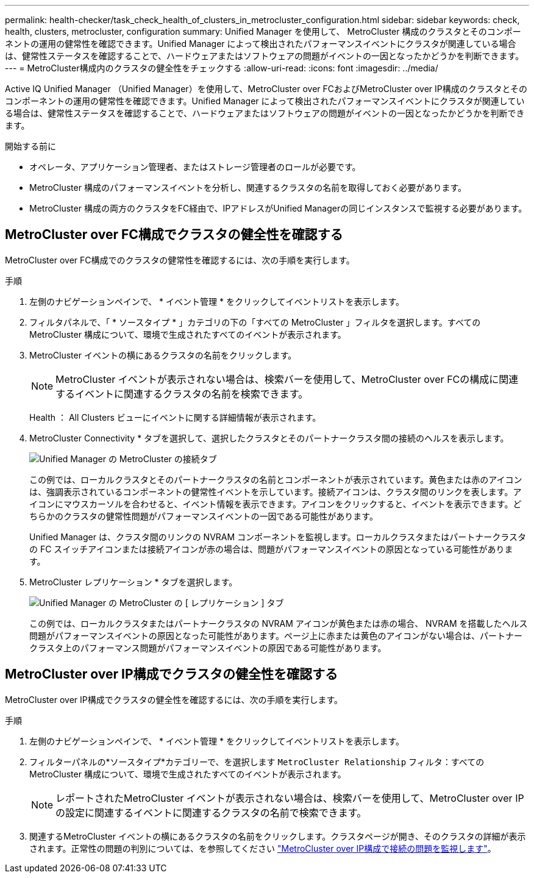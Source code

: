 ---
permalink: health-checker/task_check_health_of_clusters_in_metrocluster_configuration.html 
sidebar: sidebar 
keywords: check, health, clusters, metrocluster, configuration 
summary: Unified Manager を使用して、 MetroCluster 構成のクラスタとそのコンポーネントの運用の健常性を確認できます。Unified Manager によって検出されたパフォーマンスイベントにクラスタが関連している場合は、健常性ステータスを確認することで、ハードウェアまたはソフトウェアの問題がイベントの一因となったかどうかを判断できます。 
---
= MetroCluster構成内のクラスタの健全性をチェックする
:allow-uri-read: 
:icons: font
:imagesdir: ../media/


[role="lead"]
Active IQ Unified Manager （Unified Manager）を使用して、MetroCluster over FCおよびMetroCluster over IP構成のクラスタとそのコンポーネントの運用の健常性を確認できます。Unified Manager によって検出されたパフォーマンスイベントにクラスタが関連している場合は、健常性ステータスを確認することで、ハードウェアまたはソフトウェアの問題がイベントの一因となったかどうかを判断できます。

.開始する前に
* オペレータ、アプリケーション管理者、またはストレージ管理者のロールが必要です。
* MetroCluster 構成のパフォーマンスイベントを分析し、関連するクラスタの名前を取得しておく必要があります。
* MetroCluster 構成の両方のクラスタをFC経由で、IPアドレスがUnified Managerの同じインスタンスで監視する必要があります。




== MetroCluster over FC構成でクラスタの健全性を確認する

MetroCluster over FC構成でのクラスタの健常性を確認するには、次の手順を実行します。

.手順
. 左側のナビゲーションペインで、 * イベント管理 * をクリックしてイベントリストを表示します。
. フィルタパネルで、「 * ソースタイプ * 」カテゴリの下の「すべての MetroCluster 」フィルタを選択します。すべてのMetroCluster 構成について、環境で生成されたすべてのイベントが表示されます。
. MetroCluster イベントの横にあるクラスタの名前をクリックします。
+
[NOTE]
====
MetroCluster イベントが表示されない場合は、検索バーを使用して、MetroCluster over FCの構成に関連するイベントに関連するクラスタの名前を検索できます。

====
+
Health ： All Clusters ビューにイベントに関する詳細情報が表示されます。

. MetroCluster Connectivity * タブを選択して、選択したクラスタとそのパートナークラスタ間の接続のヘルスを表示します。
+
image::../media/opm_um_mcc_connectivity_tab_png.gif[Unified Manager の MetroCluster の接続タブ]

+
この例では、ローカルクラスタとそのパートナークラスタの名前とコンポーネントが表示されています。黄色または赤のアイコンは、強調表示されているコンポーネントの健常性イベントを示しています。接続アイコンは、クラスタ間のリンクを表します。アイコンにマウスカーソルを合わせると、イベント情報を表示できます。アイコンをクリックすると、イベントを表示できます。どちらかのクラスタの健常性問題がパフォーマンスイベントの一因である可能性があります。

+
Unified Manager は、クラスタ間のリンクの NVRAM コンポーネントを監視します。ローカルクラスタまたはパートナークラスタの FC スイッチアイコンまたは接続アイコンが赤の場合は、問題がパフォーマンスイベントの原因となっている可能性があります。

. MetroCluster レプリケーション * タブを選択します。
+
image::../media/opm_um_mcc_replication_tab_png.gif[Unified Manager の MetroCluster の [ レプリケーション ] タブ]

+
この例では、ローカルクラスタまたはパートナークラスタの NVRAM アイコンが黄色または赤の場合、 NVRAM を搭載したヘルス問題がパフォーマンスイベントの原因となった可能性があります。ページ上に赤または黄色のアイコンがない場合は、パートナークラスタ上のパフォーマンス問題がパフォーマンスイベントの原因である可能性があります。





== MetroCluster over IP構成でクラスタの健全性を確認する

MetroCluster over IP構成でクラスタの健全性を確認するには、次の手順を実行します。

.手順
. 左側のナビゲーションペインで、 * イベント管理 * をクリックしてイベントリストを表示します。
. フィルターパネルの*ソースタイプ*カテゴリーで、を選択します `MetroCluster Relationship` フィルタ：すべてのMetroCluster 構成について、環境で生成されたすべてのイベントが表示されます。
+
[NOTE]
====
レポートされたMetroCluster イベントが表示されない場合は、検索バーを使用して、MetroCluster over IPの設定に関連するイベントに関連するクラスタの名前で検索できます。

====
. 関連するMetroCluster イベントの横にあるクラスタの名前をクリックします。クラスタページが開き、そのクラスタの詳細が表示されます。正常性の問題の判別については、を参照してください link:../storage-mgmt/task_monitor_metrocluster_configurations.html["MetroCluster over IP構成で接続の問題を監視します"]。

